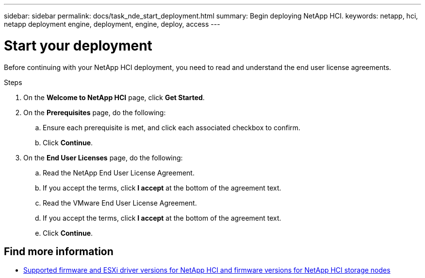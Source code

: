 ---
sidebar: sidebar
permalink: docs/task_nde_start_deployment.html
summary: Begin deploying NetApp HCI.
keywords: netapp, hci, netapp deployment engine, deployment, engine, deploy, access
---

= Start your deployment
:hardbreaks:
:nofooter:
:icons: font
:linkattrs:
:imagesdir: ../media/

[.lead]
Before continuing with your NetApp HCI deployment, you need to read and understand the end user license agreements.

.Steps

. On the *Welcome to NetApp HCI* page, click *Get Started*.
. On the *Prerequisites* page, do the following:
.. Ensure each prerequisite is met, and click each associated checkbox to confirm.
.. Click *Continue*.
. On the *End User Licenses* page, do the following:
.. Read the NetApp End User License Agreement.
.. If you accept the terms, click *I accept* at the bottom of the agreement text.
.. Read the VMware End User License Agreement.
.. If you accept the terms, click *I accept* at the bottom of the agreement text.
.. Click *Continue*.

[discrete]
== Find more information
* link:firmware_driver_versions.html[Supported firmware and ESXi driver versions for NetApp HCI and firmware versions for NetApp HCI storage nodes]
